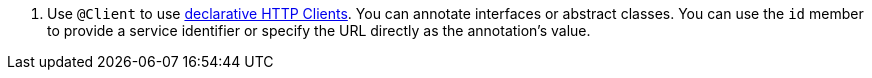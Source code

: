 <.> Use `@Client` to use https://docs.micronaut.io/latest/guide/#clientAnnotation[declarative HTTP Clients]. You can annotate interfaces or abstract classes. You can use the `id` member to provide a service identifier or specify the URL directly as the annotation's value.
